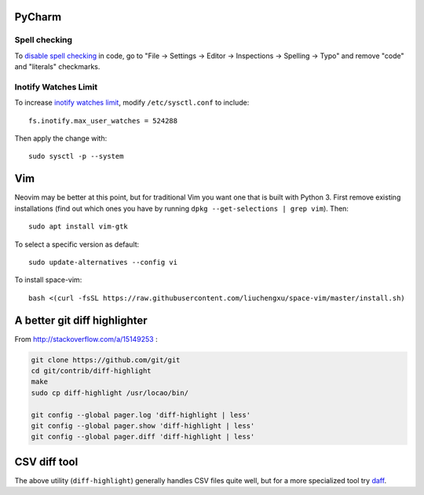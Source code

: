 PyCharm
-------

Spell checking
~~~~~~~~~~~~~~

To `disable spell checking`_ in code, go to "File -> Settings -> Editor -> Inspections -> Spelling -> Typo" and
remove "code" and "literals" checkmarks.

Inotify Watches Limit
~~~~~~~~~~~~~~~~~~~~~

To increase `inotify watches limit`_, modify ``/etc/sysctl.conf`` to include::

    fs.inotify.max_user_watches = 524288

Then apply the change with::

    sudo sysctl -p --system

Vim
---

Neovim may be better at this point, but for traditional Vim you want one that is built with Python 3.
First remove existing installations (find out which ones you have by running ``dpkg --get-selections | grep vim``).
Then::

    sudo apt install vim-gtk

To select a specific version as default::

    sudo update-alternatives --config vi

To install space-vim::

    bash <(curl -fsSL https://raw.githubusercontent.com/liuchengxu/space-vim/master/install.sh)

A better git diff highlighter
-----------------------------

From http://stackoverflow.com/a/15149253 :

.. code-block:: bash

    git clone https://github.com/git/git
    cd git/contrib/diff-highlight
    make
    sudo cp diff-highlight /usr/locao/bin/

    git config --global pager.log 'diff-highlight | less'
    git config --global pager.show 'diff-highlight | less'
    git config --global pager.diff 'diff-highlight | less'

CSV diff tool
-------------

The above utility (``diff-highlight``) generally handles CSV files quite
well, but for a more specialized tool try `daff`_.

.. _daff: https://github.com/paulfitz/daff
.. _inotify watches limit: https://confluence.jetbrains.com/display/IDEADEV/Inotify+Watches+Limit
.. _disable spell checking: https://intellij-support.jetbrains.com/hc/en-us/community/posts/207070915-disable-spell-checking-on-variable-declarations-


